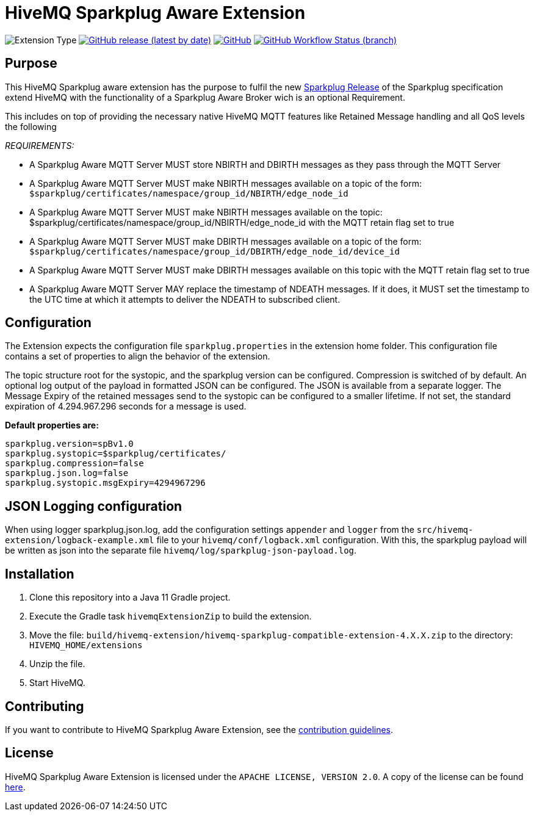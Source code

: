 :hivemq-link: https://www.hivemq.com
:hivemq-extension-docs: {hivemq-link}/docs/extensions/latest/
:hivemq-mqtt-toolbox: {hivemq-link}/mqtt-toolbox
:hivemq-support: {hivemq-link}/support/
:hivemq-testcontainer: https://github.com/hivemq/hivemq-testcontainer
:hivemq-mqtt-client: https://github.com/hivemq/hivemq-mqtt-client
:sparkplugRelease: https://github.com/eclipse/sparkplug

= HiveMQ Sparkplug Aware Extension

image:https://img.shields.io/badge/Extension_Type-Public-orange?style=for-the-badge[Extension Type]
image:https://img.shields.io/github/v/release/hivemq/hivemq-sparkplug-compatible-extension?style=for-the-badge[GitHub release (latest by date),link=https://github.com/hivemq/hivemq-sparkplug-compatible-extension/releases/latest]
image:https://img.shields.io/github/license/hivemq/hivemq-sparkplug-compatible-extension?style=for-the-badge&color=brightgreen[GitHub,link=LICENSE]
image:https://img.shields.io/github/workflow/status/hivemq/hivemq-sparkplug-compatible-extension/CI%20Check/master?style=for-the-badge[GitHub Workflow Status (branch),link=https://github.com/hivemq/hivemq-sparkplug-compatible-extension/actions/workflows/check.yml?query=branch%3Amaster]

== Purpose

This HiveMQ Sparkplug aware extension has the purpose to fulfil the new  link:https://github.com/eclipse/sparkplug[Sparkplug Release] of the Sparkplug specification extend HiveMQ with the functionality of a Sparkplug Aware Broker wich is an optional Requirement.

This includes on top of providing the necessary native HiveMQ MQTT features like Retained Message handling and all QoS levels the following

_REQUIREMENTS:_

* A Sparkplug Aware MQTT Server MUST store NBIRTH and DBIRTH messages as they pass through the MQTT Server
* A Sparkplug Aware MQTT Server MUST make NBIRTH messages available on a topic of the form: `$sparkplug/certificates/namespace/group_id/NBIRTH/edge_node_id`
* A Sparkplug Aware MQTT Server MUST make NBIRTH messages available on the topic: $sparkplug/certificates/namespace/group_id/NBIRTH/edge_node_id with the MQTT retain flag set to true
* A Sparkplug Aware MQTT Server MUST make DBIRTH messages available on a topic of the form: `$sparkplug/certificates/namespace/group_id/DBIRTH/edge_node_id/device_id`
* A Sparkplug Aware MQTT Server MUST make DBIRTH messages available on this topic with the MQTT retain flag set to true
* A Sparkplug Aware MQTT Server MAY replace the timestamp of NDEATH messages.
If it does, it MUST set the timestamp to the UTC time at which it attempts to deliver the NDEATH to subscribed client.

== Configuration

The Extension expects the configuration file `sparkplug.properties` in the extension home folder.
This configuration file contains a set of properties to align the behavior of the extension.

The topic structure root for the systopic, and the sparkplug version can be configured.
Compression is switched of by default.
An optional log output of the payload in formatted JSON can be configured.
The JSON is available from a separate logger.
The Message Expiry of the retained messages send to the systopic can be configured to a smaller lifetime.
If not set, the standard expiration of 4.294.967.296 seconds for a message is used.

*Default properties are:*

```
sparkplug.version=spBv1.0
sparkplug.systopic=$sparkplug/certificates/
sparkplug.compression=false
sparkplug.json.log=false
sparkplug.systopic.msgExpiry=4294967296
```

== JSON Logging configuration

When using logger sparkplug.json.log, add the configuration settings `appender` and `logger` from the `src/hivemq-extension/logback-example.xml` file to your `hivemq/conf/logback.xml` configuration.
With this, the sparkplug payload will be written as json into the separate file `hivemq/log/sparkplug-json-payload.log`.

== Installation

. Clone this repository into a Java 11 Gradle project.
. Execute the Gradle task `hivemqExtensionZip` to build the extension.
. Move the file: `build/hivemq-extension/hivemq-sparkplug-compatible-extension-4.X.X.zip` to the directory: `HIVEMQ_HOME/extensions`
. Unzip the file.
. Start HiveMQ.

== Contributing

If you want to contribute to HiveMQ Sparkplug Aware Extension, see the link:CONTRIBUTING.md[contribution guidelines].

== License

HiveMQ Sparkplug Aware Extension is licensed under the `APACHE LICENSE, VERSION 2.0`.
A copy of the license can be found link:LICENSE[here].
